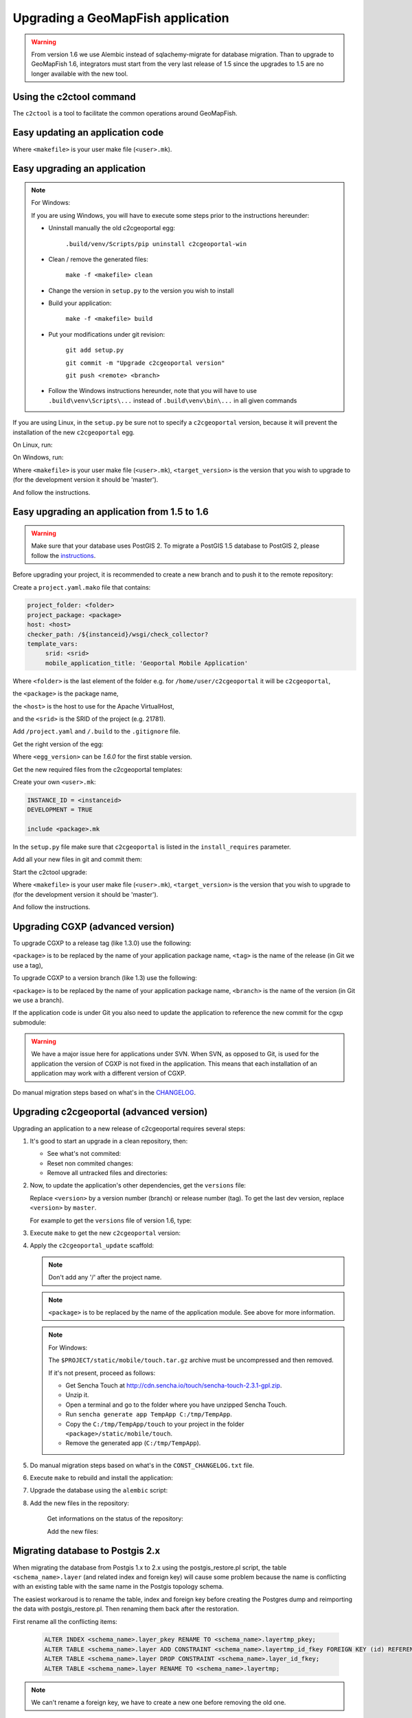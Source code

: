 .. _integrator_upgrade_application:

Upgrading a GeoMapFish application
==================================

.. warning::

    From version 1.6 we use Alembic instead of sqlachemy-migrate for database migration.
    Than to upgrade to GeoMapFish 1.6, integrators must start from the very last release
    of 1.5 since the upgrades to 1.5 are no longer available with the new tool.

Using the c2ctool command
-------------------------

The ``c2ctool`` is a tool to facilitate the common operations around GeoMapFish.


Easy updating an application code
---------------------------------

.. prompt:: bash

   make -f <makefile> update
   make -f <makefile> build

Where ``<makefile>`` is your user make file (``<user>.mk``).


Easy upgrading an application
-----------------------------
.. note:: For Windows:

    If you are using Windows, you will have to execute some steps prior
    to the instructions hereunder:

    * Uninstall manually the old c2cgeoportal egg:

        ``.build/venv/Scripts/pip uninstall c2cgeoportal-win``

    * Clean / remove the generated files:

        ``make -f <makefile> clean``

    * Change the version in ``setup.py`` to the version you wish to install
    * Build your application:

        ``make -f <makefile> build``

    *  Put your modifications under git revision:

        ``git add setup.py``

        ``git commit -m "Upgrade c2cgeoportal version"``

        ``git push <remote> <branch>``

    * Follow the Windows instructions hereunder, note that you will have to use
      ``.build\venv\Scripts\...`` instead of ``.build\venv\bin\...`` in all given
      commands

If you are using Linux, in the ``setup.py`` be sure not to specify a
``c2cgeoportal`` version, because it will prevent the installation of the new
``c2cgeoportal`` egg.

On Linux, run:

.. prompt:: bash

   .build/venv/bin/c2ctool upgrade <makefile> <target_version>

On Windows, run:

.. prompt:: bash

   .build/venv/Scripts/c2ctool upgrade --windows <makefile> \
        <target_version>

Where ``<makefile>`` is your user make file (``<user>.mk``),
``<target_version>`` is the version that you wish to upgrade to
(for the development version it should be 'master').

And follow the instructions.


Easy upgrading an application from 1.5 to 1.6
---------------------------------------------

.. warning::

    Make sure that your database uses PostGIS 2. To migrate
    a PostGIS 1.5 database to PostGIS 2, please follow the
    `instructions <upgrade_application.html#migrating-database-to-postgis-2-x>`_.

Before upgrading your project, it is recommended to create a new
branch and to push it to the remote repository:

.. prompt:: bash

   git checkout -b 1.6
   git push origin 1.6

Create a ``project.yaml.mako`` file that contains:

.. code::

   project_folder: <folder>
   project_package: <package>
   host: <host>
   checker_path: /${instanceid}/wsgi/check_collector?
   template_vars:
        srid: <srid>
        mobile_application_title: 'Geoportal Mobile Application'

Where ``<folder>`` is the last element of the folder e.g. for
``/home/user/c2cgeoportal`` it will be ``c2cgeoportal``,

the ``<package>`` is the package name,

the ``<host>`` is the host to use for the Apache VirtualHost,

and the ``<srid>`` is the SRID of the project (e.g. 21781).


Add ``/project.yaml`` and ``/.build`` to the ``.gitignore`` file.

Get the right version of the egg:

.. prompt:: bash

   mkdir .build
   virtualenv --setuptools --no-site-packages .build/venv
   .build/venv/bin/pip install \
        --index-url http://pypi.camptocamp.net/pypi \
        'pip>=7' 'setuptools>=12'
   .build/venv/bin/pip install \
        --index-url http://pypi.camptocamp.net/pypi \
        --trusted-host pypi.camptocamp.net \
        --find-links http://pypi.camptocamp.net/internal-pypi/index/c2cgeoportal \
        https://github.com/camptocamp/pyramid_closure/archive/819bc43420b3cd924d8698c5a9606592c19dbb15.zip#egg=pyramid_closure \
        https://github.com/Pylons/pyramid/archive/1e02bbfc0df09259bf207112acf019c8dba44a90.zip#egg=pyramid \
        c2cgeoportal==<egg_version>

Where ``<egg_version>`` can be *1.6.0* for the first stable version.

Get the new required files from the c2cgeoportal templates:

.. prompt:: bash

   .build/venv/bin/pcreate --interactive -s c2cgeoportal_create \
        /tmp/<project> package=<package> srid=-1
   .build/venv/bin/pcreate --interactive -s c2cgeoportal_update \
        /tmp/<project> package=<package>
   cp /tmp/<project>/CONST_Makefile \
        /tmp/<project>/CONST_requirements_windows.txt \
        /tmp/<project>/CONST_dev-requirements.txt \
        /tmp/<project>/CONST_requirements.txt \
        /tmp/<project>/CONST_packages.yaml \
        /tmp/<project>/CONST_versions.txt \
        /tmp/<project>/CONST_vars.yaml \
        /tmp/<project>/<package>.mk \
        /tmp/<project>/vars_<package>.yaml .
   mkdir -p print/WEB-INF/classes
   cp /tmp/<project>/print/WEB-INF/classes/logback.xml.mako print/WEB-INF/classes
   rm -rf /tmp/<project>

Create your own ``<user>.mk``:

.. code::

   INSTANCE_ID = <instanceid>
   DEVELOPMENT = TRUE

   include <package>.mk

In the ``setup.py`` file make sure that ``c2cgeoportal`` is listed in the ``install_requires`` parameter.

Add all your new files in git and commit them:

.. prompt:: bash

   git add project.yaml.mako CONST_* <package>.mk \
        vars_<package>.yaml <user>.mk .gitignore
   git rm project.yaml
   git commit -m "Initialize the upgrade to 1.6"

Start the c2ctool upgrade:

.. prompt:: bash

   rm -rf .build/*
   make -f <makefile> project.yaml .build/requirements.timestamp
   .build/venv/bin/c2ctool upgrade <makefile> <target_version>

Where ``<makefile>`` is your user make file (``<user>.mk``),
``<target_version>`` is the version that you wish to upgrade to
(for the development version it should be 'master').

And follow the instructions.


Upgrading CGXP (advanced version)
---------------------------------

To upgrade CGXP to a release tag (like 1.3.0) use the following:

.. prompt:: bash

    cd <package>/static/lib/cgxp
    git fetch
    git checkout <tag>
    git submodule sync
    git submodule update --init

``<package>`` is to be replaced by the name of your application package name,
``<tag>`` is the name of the release (in Git we use a tag),

To upgrade CGXP to a version branch (like 1.3) use the following:

.. prompt:: bash

    cd <package>/static/lib/cgxp
    git fetch
    git checkout <branch>
    git pull origin <branch>
    git submodule sync
    git submodule update --init

``<package>`` is to be replaced by the name of your application package name,
``<branch>`` is the name of the version (in Git we use a branch).

If the application code is under Git you also need to update the application
to reference the new commit for the cgxp submodule:

.. prompt:: bash

    cd -
    git add <package>/static/lib/cgxp

.. warning::

    We have a major issue here for applications under SVN. When SVN, as
    opposed to Git, is used for the application the version of CGXP is
    not fixed in the application. This means that each installation of
    an application may work with a different version of CGXP.

Do manual migration steps based on what's in the
`CHANGELOG <https://github.com/camptocamp/cgxp/blob/master/CHANGELOG.rst>`_.


Upgrading c2cgeoportal (advanced version)
-----------------------------------------

Upgrading an application to a new release of c2cgeoportal requires several
steps:

1. It's good to start an upgrade in a clean repository, then:

   * See what's not commited:

     .. prompt:: bash

        git status

   * Reset non commited changes:

     .. prompt:: bash

        git reset --hard

   * Remove all untracked files and directories:

     .. prompt:: bash

        git clean -f -d

2. Now, to update the application's other dependencies,
   get the ``versions`` file:

   .. prompt:: bash

       wget https://raw.github.com/camptocamp/c2cgeoportal/<version>/c2cgeoportal/scaffolds/update/CONST_versions.txt -O CONST_versions.txt
       wget https://raw.github.com/camptocamp/c2cgeoportal/<version>/c2cgeoportal/scaffolds/update/CONST_requirements.txt -O CONST_requirements.txt

   Replace ``<version>`` by a version number (branch) or release number (tag).
   To get the last dev version, replace ``<version>`` by ``master``.

   For example to get the ``versions`` file of version 1.6, type:

   .. prompt:: bash

       wget https://raw.github.com/camptocamp/c2cgeoportal/1.6/c2cgeoportal/scaffolds/update/CONST_versions.txt -O CONST_versions.txt
       wget https://raw.github.com/camptocamp/c2cgeoportal/1.6/c2cgeoportal/scaffolds/update/CONST_requirements.txt -O CONST_requirements.txt

3. Execute ``make`` to get the new ``c2cgeoportal`` version:

   .. prompt:: bash

        make <user>.mk build

4. Apply the ``c2cgeoportal_update`` scaffold:

   .. prompt:: bash

       .build/venv/bin/pcreate --interactive -s c2cgeoportal_update ../<project> package=<package>

   .. note::

      Don't add any '/' after the project name.

   .. note::

      ``<package>`` is to be replaced by the name of the application module.
      See above for more information.

   .. note:: For Windows:

      The ``$PROJECT/static/mobile/touch.tar.gz`` archive must be uncompressed and then removed.

      If it's not present, proceed as follows:

      * Get Sencha Touch at http://cdn.sencha.io/touch/sencha-touch-2.3.1-gpl.zip.
      * Unzip it.
      * Open a terminal and go to the folder where you have unzipped Sencha Touch.
      * Run ``sencha generate app TempApp C:/tmp/TempApp``.
      * Copy the ``C:/tmp/TempApp/touch`` to your project in the folder ``<package>/static/mobile/touch``.
      * Remove the generated app (``C:/tmp/TempApp``).

5. Do manual migration steps based on what's in the ``CONST_CHANGELOG.txt``
   file.

6. Execute ``make`` to rebuild and install the application:

   .. prompt:: bash

        make <user>.mk

7. Upgrade the database using the ``alembic`` script:

   .. prompt:: bash

       .build/venv/bin/alembic upgrade head
       .build/venv/bin/alembic -c alembic_static.ini upgrade head


8. Add the new files in the repository:

    Get informations on the status of the repository:

    .. prompt:: bash

        git status

    Add the new files:

    .. prompt:: bash

        git add <file1> <file2> ...


Migrating database to Postgis 2.x
---------------------------------

When migrating the database from Postgis 1.x to 2.x using the postgis_restore.pl
script, the table ``<schema_name>.layer`` (and related index and foreign key)
will cause some problem because the name is conflicting with an existing table
with the same name in the Postgis topology schema.

The easiest workaroud is to rename the table, index and foreign key before
creating the Postgres dump and reimporting the data with postgis_restore.pl.
Then renaming them back after the restoration.

First rename all the conflicting items:

   .. code:: sql

      ALTER INDEX <schema_name>.layer_pkey RENAME TO <schema_name>.layertmp_pkey;
      ALTER TABLE <schema_name>.layer ADD CONSTRAINT <schema_name>.layertmp_id_fkey FOREIGN KEY (id) REFERENCES <schema_name>.treeitem(id);
      ALTER TABLE <schema_name>.layer DROP CONSTRAINT <schema_name>.layer_id_fkey;
      ALTER TABLE <schema_name>.layer RENAME TO <schema_name>.layertmp;

.. note::
  We can't rename a foreign key, we have to create a new one before removing the
  old one.

Then you can create the database dump and run postgis_restore.pl to restore
it in your Postgis 2.x database (exemple using Postgres 9.1, Postgis 2.1):

    .. prompt:: bash

       sudo -u postgres createdb -T template_postgis <database_name>
       perl /usr/share/Postgresql/9.1/contrib/Postgis-2.1/postgis_restore.pl -v <dump_name>.dump | sudo -u postgres psql <database_name>

.. note::
  If you dont have a template_postgis database, you need to add Postgis support
  manually, refer to :ref:`integrator_install_application_create_database`.

Once restored, set the original names back:

   .. code:: sql

      ALTER TABLE <schema_name>.layertmp RENAME TO <schema_name>.layer;
      ALTER INDEX <schema_name>.layertmp_pkey RENAME TO <schema_name>.layer_pkey;
      ALTER TABLE <schema_name>.layer ADD CONSTRAINT <schema_name>.layer_id_fkey FOREIGN KEY (id) REFERENCES <schema_name>.treeitem(id);
      ALTER TABLE <schema_name>.layer DROP CONSTRAINT <schema_name>.layertmp_id_fkey;


Test and commit
---------------

* After the upgrade process is done, do a final build of the application:

  .. prompt:: bash

    make -f <user>.mk build

* Test your application.

* Test the checker at `http://<application base>/wsgi/check_collector?type=all`.

* Commit your changes:

  .. prompt:: bash

    git commit -am "Upgrade to GeoMapFish <release>"
